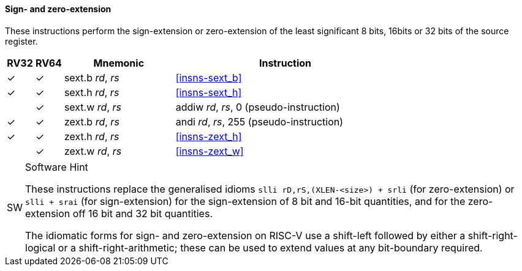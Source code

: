 ==== Sign- and zero-extension

These instructions perform the sign-extension or zero-extension of the least
significant 8 bits, 16bits or 32 bits of the source register.

[%header,cols="^1,^1,4,8"]
|===
|RV32
|RV64
|Mnemonic
|Instruction

|&#10003;
|&#10003;
|sext.b _rd_, _rs_
|<<#insns-sext_b>>

|&#10003;
|&#10003;
|sext.h _rd_, _rs_
|<<#insns-sext_h>>

|
|&#10003;
|sext.w _rd_, _rs_
|addiw _rd_, _rs_, 0 (pseudo-instruction)

|&#10003;
|&#10003;
|zext.b _rd_, _rs_
|andi _rd_, _rs_, 255 (pseudo-instruction)

|&#10003;
|&#10003;
|zext.h _rd_, _rs_
|<<#insns-zext_h>>

|
|&#10003;
|zext.w _rd_, _rs_
|<<#insns-zext_w>>
|===

.Software Hint
[NOTE, caption="SW" ]
===============================================================
These instructions replace the generalised idioms `slli
rD,rS,(XLEN-<size>) + srli` (for zero-extension) or `slli + srai` (for
sign-extension) for the sign-extension of 8 bit and 16-bit quantities,
and for the zero-extension off 16 bit and 32 bit quantities.

The idiomatic forms for sign- and zero-extension on RISC-V use a
shift-left followed by either a shift-right-logical or a
shift-right-arithmetic; these can be used to extend values at any
bit-boundary required.
===============================================================
